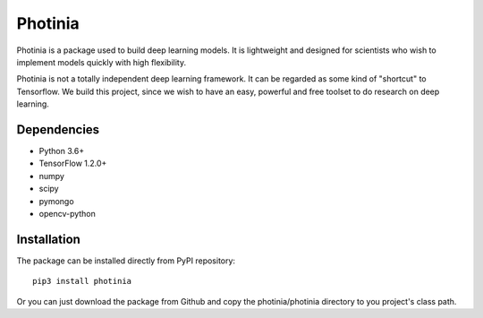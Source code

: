 Photinia
^^^^^^^^^^^^

Photinia is a package used to build deep learning models.
It is lightweight and designed for scientists who wish to implement models quickly with
high flexibility.

Photinia is not a totally independent deep learning framework.
It can be regarded as some kind of "shortcut" to Tensorflow.
We build this project, since we wish to have an easy, powerful and free toolset to
do research on deep learning.

Dependencies
------------

* Python 3.6+
* TensorFlow 1.2.0+
* numpy
* scipy
* pymongo
* opencv-python

Installation
------------

The package can be installed directly from PyPI repository::

    pip3 install photinia

Or you can just download the package from Github and copy the photinia/photinia directory
to you project's class path.
